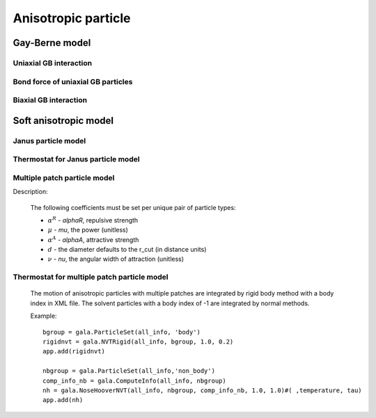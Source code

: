 Anisotropic particle
====================

Gay-Berne model
---------------

Uniaxial GB interaction
^^^^^^^^^^^^^^^^^^^^^^^

.. py:class:: GBForce(all_info, nlist, r_cut)

   The constructor of a method of Gay-Berne force.
   
   :param AllInfo all_info: The system information.
   :param NeighborList nlist: The neighbor list.  
   :param float r_cut: The cut-off radius.	  

   .. py:function:: setParams(string type1, string type2, float epsilon0, float sigma0, float nu, float mu, float sigma_e, float sigma_s, float epsilon_e, float epsilon_s, float Ps)
   
      specifies the GB force parameters with type1, type2, epsilon0, sigma0, nu, mu, end-to-end length (sigma_e), side-by-side length (sigma_s), end-to-end energy (epsilon_e), side-by-side energy (epsilon_s), Ps.
	  
   Example::
   
      gb = gala.GBForce(all_info, neighbor_list, 10.0)
      gb.setParams('A', 'A' , 1.5, 1.5, 1.0, 2.0,3.0, 1.0, 0.5, 3.0, 1.0)
      # sets parameters: type1, type2, epsilon0, sigma0, nu, mu, sigma_e, 
      # sigma_s, epsilon_e, epsilon_s, Ps.
      app.add(gb)
	  
Bond force of uniaxial GB particles
^^^^^^^^^^^^^^^^^^^^^^^^^^^^^^^^^^^

.. py:class:: BondForceAni(all_info)

   The constructor of a method of bond force calculation of anisotropic particles.
   
   :param AllInfo all_info: The system information.   

   .. py:function:: setParams(string bondtype, float Kbond, float rbond, float Kangle, float dangle)
   
      specifies the bond force parameters with bond type, bond spring constant, end-to-end length of GB particle, angle spring constant, equilibrium angle degree.
	  
   Example::
   
      bondani = gala.BondForceAni(all_info)
      bondani.setParams('A-A', 100.0 , 4.498, 30.0, 0.0)
      app.add(bondani)
	  
	  
Biaxial GB interaction
^^^^^^^^^^^^^^^^^^^^^^

.. py:class:: PBGBForce(all_info, nlist)

   The constructor of a method of Gay-Berne force.
   
   :param AllInfo all_info: The system information.
   :param NeighborList nlist: The neighbor list.   

   .. py:function:: setGUM(float gamma, float nu, float mu)
   
      specifies the GB force parameters with gamma, nu, mu.

   .. py:function:: setParams(string type1, string type2, float epsilon, float sigma, float r_cut)
   
      specifies the GB force parameters with type1, type2, epsilon, sigma, cutoff radius.
	  
   .. py:function:: setAspheres(string filename)
   
      specifies the file for shape parameters.

   .. py:function:: setPatches(string filename)
   
      specifies the file for Patch parameters.		  
	 
	  
   Example::
   
		pbgb = gala.PBGBForce(all_info, neighbor_list)
		pbgb.setGUM(1.0, 3.0, 1.0);#(gamma, niu, miu)
		pbgb.setParams('B', 'B' , 1.0, 1.0, 5.0)#(,,epsilon, sigma, rcut)
		pbgb.setParams('A', 'A' , 1.0, 1.0, 5.0)#(,,epsilon, sigma, rcut)
		pbgb.setParams('A', 'B' , 2.0, 1.0, 5.0)#(,,epsilon, sigma, rcut)
		pbgb.setAspheres('patch.log')#(,a,b,c,eia_one,eib_one,eic_one)
		pbgb.setPatches('patch.log')
		app.add(pbgb)

   File 'patch.log'::
	
		<Patches>
		B 2                             #particle type, patch number
		p1 60  0         0   1          #patch type, beta(degree) which is half of the opening angle-
		p1 60  0         0   -1         #of the attractive patch, patch position(x, y, z) in unit vector
		</Patches>
		<PatchParams>
		p1 p1 88.0 0.5                  #patch type, patch type, alpha_A, and gamma_epsilon
		</PatchParams>
		<Aspheres>
		A 1.0 1.0 1.0 3.0 3.0 3.0       #a,b,c,eia_one,eib_one,eic_one
		B 1.0 1.0 3.0 1.0 1.0 0.2       #a,b,c,eia_one,eib_one,eic_one
		</Aspheres>  

Soft anisotropic model
----------------------

Janus particle model
^^^^^^^^^^^^^^^^^^^^

.. py:class:: LZWForce(all_info, nlist, r_cut)

   The constructor of a method of LZW force calculation.
	  
   :param AllInfo all_info: The system information.
   :param NeighborList nlist: The neighbor list.  
   :param float r_cut: The cut-off radius.	  

   .. py:function:: setParams(string type1, string type2, float alphaR, float mu, float nu, float alphaA, float beta)
   
      specifies the LZW force parameters with type1, type2, alphaR, mu, nu, alphaA, and beta.
	  
   .. py:function:: setMethod(string method)
   
      chooses a method of 'Disk', 'Janus', ABAtriJanus', 'BABtriJanus'.
	  
   Example::
   
      lzw = gala.LZWForce(all_info, neighbor_list, 1.0)
      lzw.setParams('A', 'A' , 396.0, 1.0, 0.5, 88.0,60.0/180.0*3.1415926)
      lzw.setMethod('ABAtriJanus')
      # sets method with the choice of ABAtriJanus.
      app.add(lzw)

Thermostat for Janus particle model
^^^^^^^^^^^^^^^^^^^^^^^^^^^^^^^^^^^

.. py:class:: BerendsenAniNVT(AllInfo all_info, ParticleSet group, ComputeInfo comp_info, float T, float tauT, float tauR)

   The constructor of a Berendsen NVT thermostat for anisotropic particles.
	  
   :param AllInfo all_info: The system information.
   :param ParticleSet group: The group of particles.	
   :param ComputeInfo comp_info: The object of calculation of collective information.	   
   :param NeighborList nlist: The neighbor list.  
   :param float r_cut: The cut-off radius.	 	  

   .. py:function:: setTau(float tauT, float tauR)
   
      specifies the Berendsen NVT thermostat with tauT and tauR.
	  
   .. py:function:: setT(float T)
   
      specifies the temperature with a constant value.
	  
   .. py:function:: setT(Variant vT)
   
      specifies the temperature with a varying value by time step.
	  
   Example::
   
      bere = gala.BerendsenAniNVT(all_info, group, comp_info, 1.0, 0.3, 0.1)
      app.add(bere)
	  
Multiple patch particle model
^^^^^^^^^^^^^^^^^^^^^^^^^^^^^

Description:

    .. math::
        :nowrap:

        \begin{eqnarray*}
		U_{ij}=\left\{ \begin{array}{ll} \frac{\alpha_{ij}^R d_{ij}}{\mu}\left(1-\frac{r_{ij}}{d_{ij}}\right)^\mu- 
		\sum\limits_{\kappa=1}^{M_i}\sum\limits_{\lambda=1}^{M_j} f^\nu \left(\mathbf{n}_{i}^{\kappa}, \mathbf{n}_j^{\lambda},  \mathbf{r}_{ij}\right) \frac{\alpha_{ij}^A d_{ij}}{\mu}\left[\frac{r_{ij}}{d_{ij}}-\left(\frac{r_{ij}}{d_{ij}}\right)^\mu\right] &  r_{ij}\leq d_{ij} \\  0  & r_{ij}> d_{ij}, 
		\end{array} \right. 
        \end{eqnarray*}
		
		\begin{eqnarray*} 
		f\left(\mathbf{n}_{i}^{\kappa}, \mathbf{n}_j^{\lambda},  \mathbf{r}_{ij}\right) = \left\{ \begin{array}{ll} 
		\cos\frac{\pi\theta_i^{\kappa}}{2\theta_{m}^{\kappa}}\cos\frac{\pi\theta_j^{\lambda}}{2\theta_{m}^{\lambda}} & \textrm{if $\cos\theta_i^{\kappa}\geq \cos\theta_{m}^{\kappa}$ and $\cos\theta_j^{\lambda} \geq \cos\theta_{m}^{\lambda}$}\\ 
		0 & \textrm{otherwise}. 
		\end{array} \right. 
		\end{eqnarray*}		

    The following coefficients must be set per unique pair of particle types:

    - :math:`\alpha^R` - *alphaR*, repulsive strength
    - :math:`\mu` - *mu*, the power (unitless)
    - :math:`\alpha^A` - *alphaA*, attractive strength
    - :math:`d` - the diameter defaults to the r_cut (in distance units)
    - :math:`\nu` - *nu*, the angular width of attraction (unitless)

.. py:class:: AniForce(all_info, nlist, r_cut)

   The constructor of force calculation of multiple patch particle model.
	  
   :param AllInfo all_info: The system information.
   :param NeighborList nlist: The neighbor list.  
   :param float r_cut: The cut-off radius.	  

   .. py:function:: setParams(string type1, string type2, float alphaR, float mu)
   
      specifies the force parameters with type1, type2, alphaR, mu.
	  
   .. py:function:: setPatches(string filename)
   
      specifies the file for Patch parameters.
	  
   Example::
   
		ani = gala.AniForce(all_info, neighbor_list, 1.0)
		ani.setParams('A', 'A' , 396.0, 2.0)#(,,alpha_R,mu)
		ani.setParams('A', 'B' , 396.0, 2.0)#(,,alpha_R,mu)
		ani.setParams('B', 'B' , 396.0, 2.0)#(,,alpha_R,mu)
		ani.setPatches('patch-3.log')
		app.add(ani)
		
   File 'patch-3.log'::
	
		<Patches>                       
		A 0                             #particle type, patch number
		B 3                             #particle type, patch number
		p1 45  0         0   1          #patch type, beta(degree) which is half of the opening angle-
		p2 45  0.866025  0   -0.5       #of the attractive patch, patch position(x, y, z) in unit vector
		p3 45 -0.866025  0   -0.5       
		</Patches>
		<PatchParams>
		p1 p1 220.0 0.5                 #patch type, patch type, alpha_A, and nu
		p2 p2 220.0 0.5                 #patch type, patch type, alpha_A, and nu
		p3 p3 220.0 0.5                 #patch type, patch type, alpha_A, and nu
		p1 p2 220.0 0.5                 #patch type, patch type, alpha_A, and nu
		p1 p3 220.0 0.5                 #patch type, patch type, alpha_A, and nu
		p2 p3 220.0 0.5                 #patch type, patch type, alpha_A, and nu
		</PatchParams>	

Thermostat for multiple patch particle model
^^^^^^^^^^^^^^^^^^^^^^^^^^^^^^^^^^^^^^^^^^^^

   The motion of anisotropic particles with multiple patches are integrated by rigid body method with a body index in XML file. 
   The solvent particles with a body index of -1 are integrated by normal methods.

	  
   Example::
   
		bgroup = gala.ParticleSet(all_info, 'body')
		rigidnvt = gala.NVTRigid(all_info, bgroup, 1.0, 0.2)
		app.add(rigidnvt)
		
		nbgroup = gala.ParticleSet(all_info,'non_body')
		comp_info_nb = gala.ComputeInfo(all_info, nbgroup)
		nh = gala.NoseHooverNVT(all_info, nbgroup, comp_info_nb, 1.0, 1.0)#( ,temperature, tau)
		app.add(nh)
